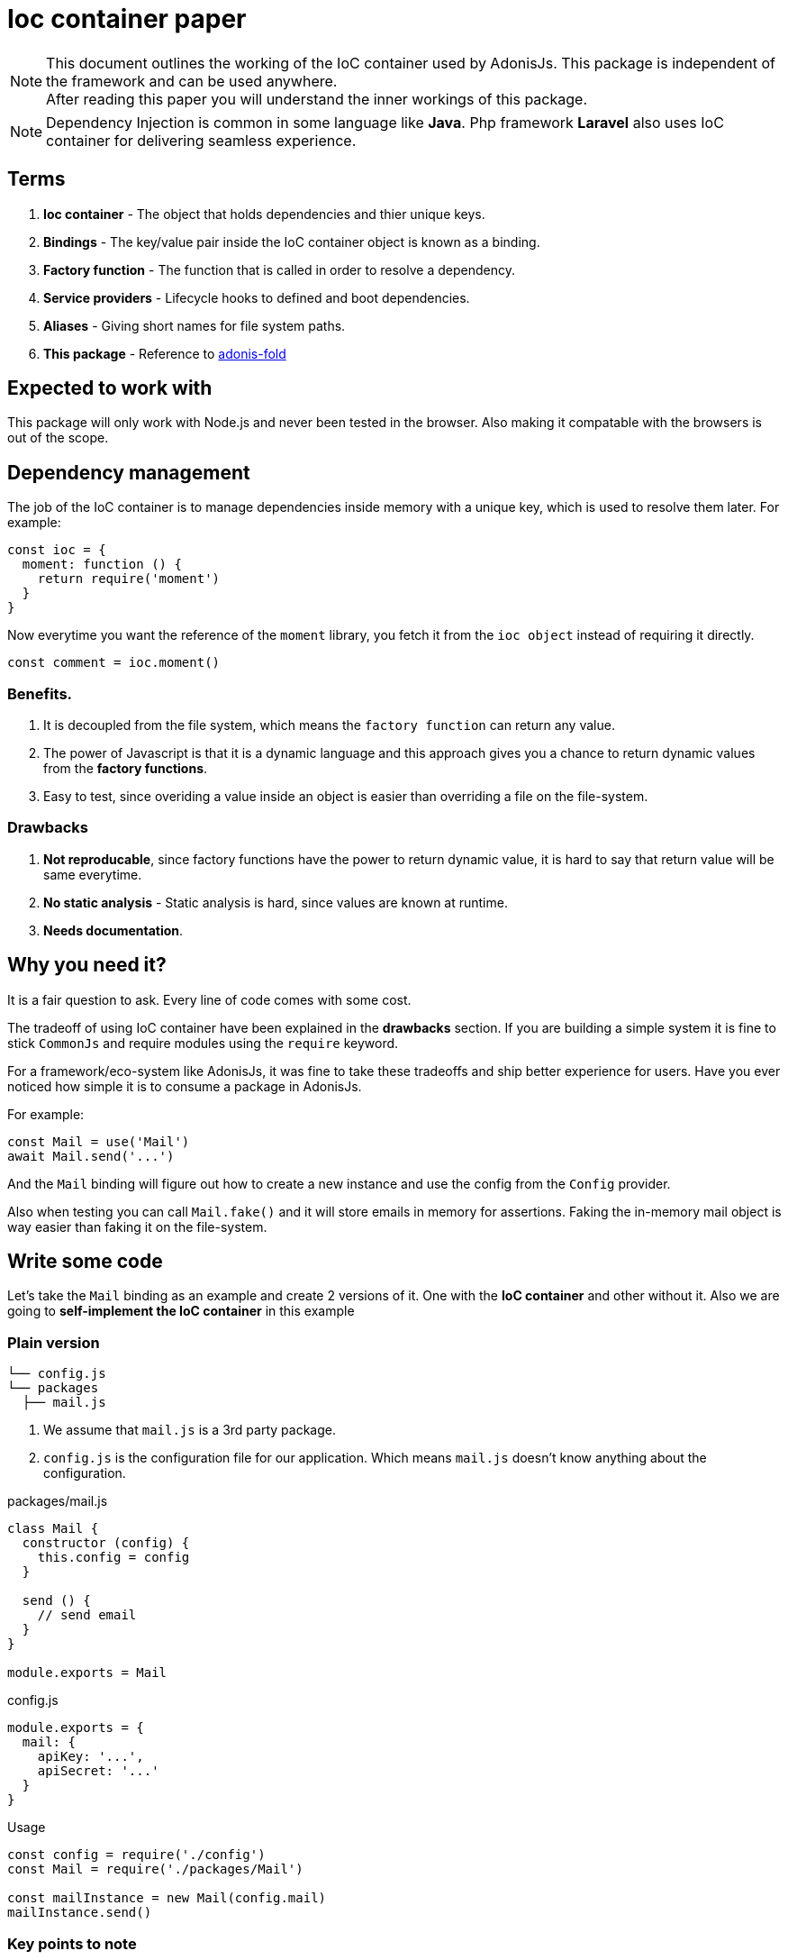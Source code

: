 = Ioc container paper

NOTE: This document outlines the working of the IoC container used by AdonisJs. This package is independent of the framework and can be used anywhere. +
After reading this paper you will understand the inner workings of this package.


NOTE: Dependency Injection is common in some language like *Java*. Php framework *Laravel* also uses IoC container for delivering seamless experience.

== Terms
1. *Ioc container* - The object that holds dependencies and thier unique keys.
2. *Bindings* - The key/value pair inside the IoC container object is known as a binding.
3. *Factory function* - The function that is called in order to resolve a dependency.
4. *Service providers* - Lifecycle hooks to defined and boot dependencies.
5. *Aliases* - Giving short names for file system paths.
6. *This package* - Reference to link:http://github.com/poppinss/adonis-fold/[adonis-fold]

== Expected to work with
This package will only work with Node.js and never been tested in the browser. Also making it compatable with the browsers is out of the scope.

== Dependency management
The job of the IoC container is to manage dependencies inside memory with a unique key, which is used to resolve them later. For example:

[source, js]
----
const ioc = {
  moment: function () {
    return require('moment')
  }
}
----

Now everytime you want the reference of the `moment` library, you fetch it from the `ioc object` instead of requiring it directly.

[source, js]
----
const comment = ioc.moment()
----

=== Benefits.
1. It is decoupled from the file system, which means the `factory function` can return any value.
2. The power of Javascript is that it is a dynamic language and this approach gives you a chance to return dynamic values from the *factory functions*.
3. Easy to test, since overiding a value inside an object is easier than overriding a file on the file-system.

=== Drawbacks
1. *Not reproducable*, since factory functions have the power to return dynamic value, it is hard to say that return value will be same everytime.
2. *No static analysis* - Static analysis is hard, since values are known at runtime.
3. *Needs documentation*.

== Why you need it?
It is a fair question to ask. Every line of code comes with some cost.

The tradeoff of using IoC container have been explained in the *drawbacks* section. If you are building a simple system it is fine to stick `CommonJs` and require modules using the `require` keyword.

For a framework/eco-system like AdonisJs, it was fine to take these tradeoffs and ship better experience for users. Have you ever noticed how simple it is to consume a package in AdonisJs.

For example:

[source, js]
----
const Mail = use('Mail')
await Mail.send('...')
----

And the `Mail` binding will figure out how to create a new instance and use the config from the `Config` provider.

Also when testing you can call `Mail.fake()` and it will store emails in memory for assertions. Faking the in-memory mail object is way easier than faking it on the file-system.

== Write some code
Let's take the `Mail` binding as an example and create 2 versions of it. One with the *IoC container* and other without it. Also we are going to *self-implement the IoC container* in this example

=== Plain version

[source, shell]
----
└── config.js
└── packages
  ├── mail.js
----

1. We assume that `mail.js` is a 3rd party package.
2. `config.js` is the configuration file for our application. Which means `mail.js` doesn't know anything about the configuration.

.packages/mail.js
[source, js]
----
class Mail {
  constructor (config) {
    this.config = config
  }

  send () {
    // send email
  }
}

module.exports = Mail
----

.config.js
[source, js]
----
module.exports = {
  mail: {
    apiKey: '...',
    apiSecret: '...'
  }
}
----

.Usage
[source, js]
----
const config = require('./config')
const Mail = require('./packages/Mail')

const mailInstance = new Mail(config.mail)
mailInstance.send()
----

=== Key points to note
